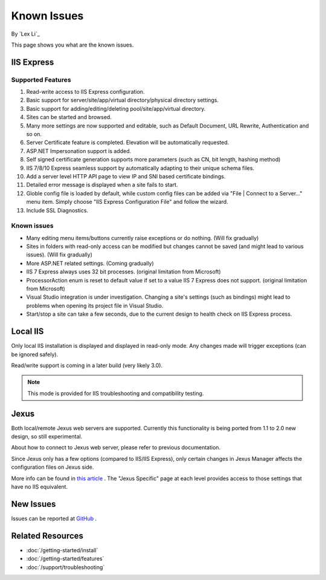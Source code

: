 Known Issues
============

By `Lex Li`_

This page shows you what are the known issues.

IIS Express
-----------

Supported Features
^^^^^^^^^^^^^^^^^^
#. Read-write access to IIS Express configuration.
#. Basic support for server/site/app/virtual directory/physical directory
   settings.
#. Basic support for adding/editing/deleting pool/site/app/virtual directory.
#. Sites can be started and browsed.
#. Many more settings are now supported and editable, such as Default
   Document, URL Rewrite, Authentication and so on.
#. Server Certificate feature is completed. Elevation will be automatically
   requested.
#. ASP.NET Impersonation support is added.
#. Self signed certificate generation supports more parameters (such as CN,
   bit length, hashing method)
#. IIS 7/8/10 Express seamless support by automatically adapting to their
   unique schema files.
#. Add a server level HTTP API page to view IP and SNI based certificate
   bindings.
#. Detailed error message is displayed when a site fails to start.
#. Globle config file is loaded by default, while custom config files can be
   added via "File | Connect to a Server..." menu item. Simply choose "IIS
   Express Configuration File" and follow the wizard.
#. Include SSL Diagnostics.

Known issues
^^^^^^^^^^^^
* Many editing menu items/buttons currently raise exceptions or do nothing.
  (Will fix gradually)
* Sites in folders with read-only access can be modified but changes cannot be
  saved (and might lead to various issues). (Will fix gradually)
* More ASP.NET related settings. (Coming gradually)
* IIS 7 Express always uses 32 bit processes. (original limitation from
  Microsoft)
* ProcessorAction enum is reset to default value if set to a value IIS 7
  Express does not support. (original limitation from Microsoft)
* Visual Studio integration is under investigation. Changing a site's settings
  (such as bindings) might lead to problems when opening its project file in
  Visual Studio.
* Start/stop a site can take a few seconds, due to the current design to
  health check on IIS Express process.

Local IIS
---------
Only local IIS installation is displayed and displayed in read-only mode. Any
changes made will trigger exceptions (can be ignored safely).

Read/write support is coming in a later build (very likely 3.0).

.. note:: This mode is provided for IIS troubleshooting and compatibility testing.

Jexus
-----
Both local/remote Jexus web servers are supported. Currently this
functionality is being ported from 1.1 to 2.0 new design, so still
experimental.

About how to connect to Jexus web server, please refer to previous
documentation.

Since Jexus only has a few options (compared to IIS/IIS Express), only certain
changes in Jexus Manager affects the configuration files on Jexus side.

More info can be found in `this article <http://jexuswebserver.readthedocs.io/en/latest/tutorials/configuration.html>`_ .
The "Jexus Specific" page at each level provides access to those settings that
have no IIS equivalent.

New Issues
----------
Issues can be reported at `GitHub <https://github.com/jexuswebserver/jexusmanager/issues>`_ .

Related Resources
-----------------

- :doc:`/getting-started/install`
- :doc:`/getting-started/features`
- :doc:`/support/troubleshooting`
